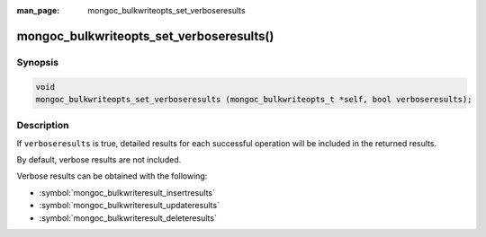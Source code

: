 :man_page: mongoc_bulkwriteopts_set_verboseresults

mongoc_bulkwriteopts_set_verboseresults()
=========================================

Synopsis
--------

.. code-block:: c

   void
   mongoc_bulkwriteopts_set_verboseresults (mongoc_bulkwriteopts_t *self, bool verboseresults);

Description
-----------

If ``verboseresults`` is true, detailed results for each successful operation will be included in the returned results.

By default, verbose results are not included.

Verbose results can be obtained with the following:

- :symbol:`mongoc_bulkwriteresult_insertresults`
- :symbol:`mongoc_bulkwriteresult_updateresults`
- :symbol:`mongoc_bulkwriteresult_deleteresults`
